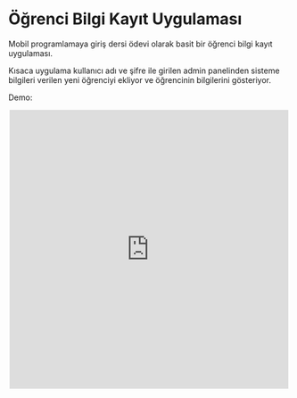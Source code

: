 * Öğrenci Bilgi Kayıt Uygulaması

Mobil programlamaya giriş dersi ödevi olarak basit bir öğrenci bilgi kayıt
uygulaması.

Kısaca uygulama kullanıcı adı ve şifre ile girilen admin panelinden sisteme
bilgileri verilen yeni öğrenciyi ekliyor ve öğrencinin bilgilerini gösteriyor.

Demo:

#+BEGIN_EXPORT html
<div style="text-align:center"><iframe width="500" height="500" src="https://www.youtube.com/embed/d0U9Epa2Bvc"
frameborder="0" allow="accelerometer; autoplay; encrypted-media; gyroscope;
picture-in-picture" allowfullscreen></iframe></div>
#+END_EXPORT

